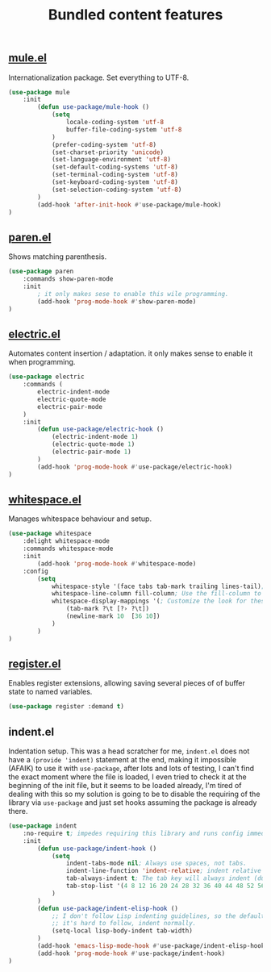#+TITLE: Bundled content features

** [[https://github.com/emacs-mirror/emacs/blob/master/lisp/international/mule.el][mule.el]]
Internationalization package. Set everything to UTF-8.
#+BEGIN_SRC emacs-lisp
  (use-package mule
      :init
          (defun use-package/mule-hook ()
              (setq
                  locale-coding-system 'utf-8
                  buffer-file-coding-system 'utf-8
              )
              (prefer-coding-system 'utf-8)
              (set-charset-priority 'unicode)
              (set-language-environment 'utf-8)
              (set-default-coding-systems 'utf-8)
              (set-terminal-coding-system 'utf-8)
              (set-keyboard-coding-system 'utf-8)
              (set-selection-coding-system 'utf-8)
          )
          (add-hook 'after-init-hook #'use-package/mule-hook)
  )
#+END_SRC

** [[https://github.com/emacs-mirror/emacs/blob/master/lisp/paren.el][paren.el]]
Shows matching parenthesis.
#+BEGIN_SRC emacs-lisp
  (use-package paren
      :commands show-paren-mode
      :init
          ; it only makes sese to enable this wile programming.
          (add-hook 'prog-mode-hook #'show-paren-mode)
  )
#+END_SRC

** [[https://github.com/emacs-mirror/emacs/blob/master/lisp/electric.el][electric.el]]
Automates content insertion / adaptation. it only makes sense to enable it when programming.
#+BEGIN_SRC emacs-lisp
  (use-package electric
      :commands (
          electric-indent-mode
          electric-quote-mode
          electric-pair-mode
      )
      :init
          (defun use-package/electric-hook ()
              (electric-indent-mode 1)
              (electric-quote-mode 1)
              (electric-pair-mode 1)
          )
          (add-hook 'prog-mode-hook #'use-package/electric-hook)
  )
#+END_SRC

** [[https://github.com/emacs-mirror/emacs/blob/master/lisp/whitespace.el][whitespace.el]]
Manages whitespace behaviour and setup.
#+BEGIN_SRC emacs-lisp
  (use-package whitespace
      :delight whitespace-mode
      :commands whitespace-mode
      :init
          (add-hook 'prog-mode-hook #'whitespace-mode)
      :config
          (setq
              whitespace-style '(face tabs tab-mark trailing lines-tail); Highlight these
              whitespace-line-column fill-column; Use the fill-column to mark overflowed
              whitespace-display-mappings '(; Customize the look for these characters
                  (tab-mark ?\t [?› ?\t])
                  (newline-mark 10  [36 10])
              )
          )
  )
#+END_SRC

** [[https://github.com/emacs-mirror/emacs/blob/master/lisp/register.el][register.el]]
Enables register extensions, allowing saving several pieces of of buffer state
to named variables.
#+BEGIN_SRC emacs-lisp
  (use-package register :demand t)
#+END_SRC

** indent.el
Indentation setup.  This was a head scratcher for me, ~indent.el~ does not have a
~(provide 'indent)~ statement at the end, making it impossible (AFAIK) to use
it with ~use-package~, after lots and lots of testing, I can't find the exact
moment where the file is loaded, I even tried to check it at the beginning of
the init file, but it seems to be loaded already, I'm tired of dealing with
this so my solution is going to be to disable the requiring of the library
via ~use-package~ and just set hooks assuming the package is already there.
#+BEGIN_SRC emacs-lisp
  (use-package indent
      :no-require t; impedes requiring this library and runs config immediately.
      :init
          (defun use-package/indent-hook ()
              (setq
                  indent-tabs-mode nil; Always use spaces, not tabs.
                  indent-line-function 'indent-relative; indent relative to last line.
                  tab-always-indent t; The tab key will always indent (duh)
                  tab-stop-list '(4 8 12 16 20 24 28 32 36 40 44 48 52 56 60 64 68 72 76 80 84)
              )
          )
          (defun use-package/indent-elisp-hook ()
              ;; I don't follow Lisp indenting guidelines, so the default indentation
              ;; it's hard to follow, indent normally.
              (setq-local lisp-body-indent tab-width)
          )
          (add-hook 'emacs-lisp-mode-hook #'use-package/indent-elisp-hook)
          (add-hook 'prog-mode-hook #'use-package/indent-hook)
  )
#+END_SRC
